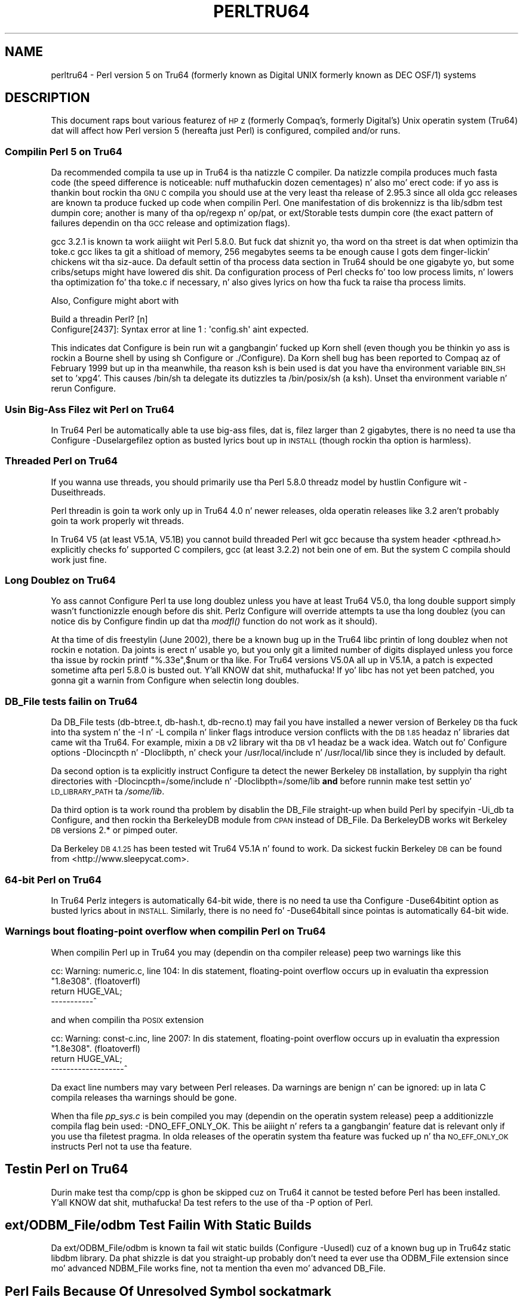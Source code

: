 .\" Automatically generated by Pod::Man 2.27 (Pod::Simple 3.28)
.\"
.\" Standard preamble:
.\" ========================================================================
.de Sp \" Vertical space (when we can't use .PP)
.if t .sp .5v
.if n .sp
..
.de Vb \" Begin verbatim text
.ft CW
.nf
.ne \\$1
..
.de Ve \" End verbatim text
.ft R
.fi
..
.\" Set up some characta translations n' predefined strings.  \*(-- will
.\" give a unbreakable dash, \*(PI'ma give pi, \*(L" will give a left
.\" double quote, n' \*(R" will give a right double quote.  \*(C+ will
.\" give a sickr C++.  Capital omega is used ta do unbreakable dashes and
.\" therefore won't be available.  \*(C` n' \*(C' expand ta `' up in nroff,
.\" not a god damn thang up in troff, fo' use wit C<>.
.tr \(*W-
.ds C+ C\v'-.1v'\h'-1p'\s-2+\h'-1p'+\s0\v'.1v'\h'-1p'
.ie n \{\
.    dz -- \(*W-
.    dz PI pi
.    if (\n(.H=4u)&(1m=24u) .ds -- \(*W\h'-12u'\(*W\h'-12u'-\" diablo 10 pitch
.    if (\n(.H=4u)&(1m=20u) .ds -- \(*W\h'-12u'\(*W\h'-8u'-\"  diablo 12 pitch
.    dz L" ""
.    dz R" ""
.    dz C` ""
.    dz C' ""
'br\}
.el\{\
.    dz -- \|\(em\|
.    dz PI \(*p
.    dz L" ``
.    dz R" ''
.    dz C`
.    dz C'
'br\}
.\"
.\" Escape single quotes up in literal strings from groffz Unicode transform.
.ie \n(.g .ds Aq \(aq
.el       .ds Aq '
.\"
.\" If tha F regista is turned on, we'll generate index entries on stderr for
.\" titlez (.TH), headaz (.SH), subsections (.SS), shit (.Ip), n' index
.\" entries marked wit X<> up in POD.  Of course, you gonna gotta process the
.\" output yo ass up in some meaningful fashion.
.\"
.\" Avoid warnin from groff bout undefined regista 'F'.
.de IX
..
.nr rF 0
.if \n(.g .if rF .nr rF 1
.if (\n(rF:(\n(.g==0)) \{
.    if \nF \{
.        de IX
.        tm Index:\\$1\t\\n%\t"\\$2"
..
.        if !\nF==2 \{
.            nr % 0
.            nr F 2
.        \}
.    \}
.\}
.rr rF
.\"
.\" Accent mark definitions (@(#)ms.acc 1.5 88/02/08 SMI; from UCB 4.2).
.\" Fear. Shiiit, dis aint no joke.  Run. I aint talkin' bout chicken n' gravy biatch.  Save yo ass.  No user-serviceable parts.
.    \" fudge factors fo' nroff n' troff
.if n \{\
.    dz #H 0
.    dz #V .8m
.    dz #F .3m
.    dz #[ \f1
.    dz #] \fP
.\}
.if t \{\
.    dz #H ((1u-(\\\\n(.fu%2u))*.13m)
.    dz #V .6m
.    dz #F 0
.    dz #[ \&
.    dz #] \&
.\}
.    \" simple accents fo' nroff n' troff
.if n \{\
.    dz ' \&
.    dz ` \&
.    dz ^ \&
.    dz , \&
.    dz ~ ~
.    dz /
.\}
.if t \{\
.    dz ' \\k:\h'-(\\n(.wu*8/10-\*(#H)'\'\h"|\\n:u"
.    dz ` \\k:\h'-(\\n(.wu*8/10-\*(#H)'\`\h'|\\n:u'
.    dz ^ \\k:\h'-(\\n(.wu*10/11-\*(#H)'^\h'|\\n:u'
.    dz , \\k:\h'-(\\n(.wu*8/10)',\h'|\\n:u'
.    dz ~ \\k:\h'-(\\n(.wu-\*(#H-.1m)'~\h'|\\n:u'
.    dz / \\k:\h'-(\\n(.wu*8/10-\*(#H)'\z\(sl\h'|\\n:u'
.\}
.    \" troff n' (daisy-wheel) nroff accents
.ds : \\k:\h'-(\\n(.wu*8/10-\*(#H+.1m+\*(#F)'\v'-\*(#V'\z.\h'.2m+\*(#F'.\h'|\\n:u'\v'\*(#V'
.ds 8 \h'\*(#H'\(*b\h'-\*(#H'
.ds o \\k:\h'-(\\n(.wu+\w'\(de'u-\*(#H)/2u'\v'-.3n'\*(#[\z\(de\v'.3n'\h'|\\n:u'\*(#]
.ds d- \h'\*(#H'\(pd\h'-\w'~'u'\v'-.25m'\f2\(hy\fP\v'.25m'\h'-\*(#H'
.ds D- D\\k:\h'-\w'D'u'\v'-.11m'\z\(hy\v'.11m'\h'|\\n:u'
.ds th \*(#[\v'.3m'\s+1I\s-1\v'-.3m'\h'-(\w'I'u*2/3)'\s-1o\s+1\*(#]
.ds Th \*(#[\s+2I\s-2\h'-\w'I'u*3/5'\v'-.3m'o\v'.3m'\*(#]
.ds ae a\h'-(\w'a'u*4/10)'e
.ds Ae A\h'-(\w'A'u*4/10)'E
.    \" erections fo' vroff
.if v .ds ~ \\k:\h'-(\\n(.wu*9/10-\*(#H)'\s-2\u~\d\s+2\h'|\\n:u'
.if v .ds ^ \\k:\h'-(\\n(.wu*10/11-\*(#H)'\v'-.4m'^\v'.4m'\h'|\\n:u'
.    \" fo' low resolution devices (crt n' lpr)
.if \n(.H>23 .if \n(.V>19 \
\{\
.    dz : e
.    dz 8 ss
.    dz o a
.    dz d- d\h'-1'\(ga
.    dz D- D\h'-1'\(hy
.    dz th \o'bp'
.    dz Th \o'LP'
.    dz ae ae
.    dz Ae AE
.\}
.rm #[ #] #H #V #F C
.\" ========================================================================
.\"
.IX Title "PERLTRU64 1"
.TH PERLTRU64 1 "2014-10-01" "perl v5.18.4" "Perl Programmers Reference Guide"
.\" For nroff, turn off justification. I aint talkin' bout chicken n' gravy biatch.  Always turn off hyphenation; it makes
.\" way too nuff mistakes up in technical documents.
.if n .ad l
.nh
.SH "NAME"
perltru64 \- Perl version 5 on Tru64 (formerly known as Digital UNIX formerly known as DEC OSF/1) systems
.SH "DESCRIPTION"
.IX Header "DESCRIPTION"
This document raps bout various featurez of \s-1HP\s0z (formerly Compaq's,
formerly Digital's) Unix operatin system (Tru64) dat will affect
how Perl version 5 (hereafta just Perl) is configured, compiled
and/or runs.
.SS "Compilin Perl 5 on Tru64"
.IX Subsection "Compilin Perl 5 on Tru64"
Da recommended compila ta use up in Tru64 is tha natizzle C compiler.
Da natizzle compila produces much fasta code (the speed difference is
noticeable: nuff muthafuckin dozen cementages) n' also mo' erect code: if
yo ass is thankin bout rockin tha \s-1GNU C\s0 compila you should use at the
very least tha release of 2.95.3 since all olda gcc releases are
known ta produce fucked up code when compilin Perl.  One manifestation
of dis brokennizz is tha lib/sdbm test dumpin core; another is many
of tha op/regexp n' op/pat, or ext/Storable tests dumpin core
(the exact pattern of failures dependin on tha \s-1GCC\s0 release and
optimization flags).
.PP
gcc 3.2.1 is known ta work aiiight wit Perl 5.8.0.  But fuck dat shiznit yo, tha word on tha street is dat when
optimizin tha toke.c gcc likes ta git a shitload of memory, 256 megabytes
seems ta be enough cause I gots dem finger-lickin' chickens wit tha siz-auce.  Da default settin of tha process data section
in Tru64 should be one gigabyte yo, but some cribs/setups might have
lowered dis shit.  Da configuration process of Perl checks fo' too low
process limits, n' lowers tha optimization fo' tha toke.c if
necessary, n' also gives lyrics on how tha fuck ta raise tha process limits.
.PP
Also, Configure might abort with
.PP
.Vb 2
\&    Build a threadin Perl? [n]
\&    Configure[2437]: Syntax error at line 1 : \*(Aqconfig.sh\*(Aq aint expected.
.Ve
.PP
This indicates dat Configure is bein run wit a gangbangin' fucked up Korn shell
(even though you be thinkin yo ass is rockin a Bourne shell by using
\&\*(L"sh Configure\*(R" or \*(L"./Configure\*(R").  Da Korn shell bug has been reported
to Compaq az of February 1999 but up in tha meanwhile, tha reason ksh is
bein used is dat you have tha environment variable \s-1BIN_SH\s0 set to
\&'xpg4'.  This causes /bin/sh ta delegate its dutizzles ta /bin/posix/sh
(a ksh).  Unset tha environment variable n' rerun Configure.
.SS "Usin Big-Ass Filez wit Perl on Tru64"
.IX Subsection "Usin Big-Ass Filez wit Perl on Tru64"
In Tru64 Perl be automatically able ta use big-ass files, dat is,
filez larger than 2 gigabytes, there is no need ta use tha Configure
\&\-Duselargefilez option as busted lyrics bout up in \s-1INSTALL \s0(though rockin tha option
is harmless).
.SS "Threaded Perl on Tru64"
.IX Subsection "Threaded Perl on Tru64"
If you wanna use threads, you should primarily use tha Perl
5.8.0 threadz model by hustlin Configure wit \-Duseithreads.
.PP
Perl threadin is goin ta work only up in Tru64 4.0 n' newer releases,
olda operatin releases like 3.2 aren't probably goin ta work
properly wit threads.
.PP
In Tru64 V5 (at least V5.1A, V5.1B) you cannot build threaded Perl wit gcc
because tha system header <pthread.h> explicitly checks fo' supported
C compilers, gcc (at least 3.2.2) not bein one of em.  But the
system C compila should work just fine.
.SS "Long Doublez on Tru64"
.IX Subsection "Long Doublez on Tru64"
Yo ass cannot Configure Perl ta use long doublez unless you have at least
Tru64 V5.0, tha long double support simply wasn't functionizzle enough
before dis shit.  Perlz Configure will override attempts ta use tha long
doublez (you can notice dis by Configure findin up dat tha \fImodfl()\fR
function do not work as it should).
.PP
At tha time of dis freestylin (June 2002), there be a known bug up in the
Tru64 libc printin of long doublez when not rockin \*(L"e\*(R" notation.
Da joints is erect n' usable yo, but you only git a limited number
of digits displayed unless you force tha issue by rockin \f(CW\*(C`printf
"%.33e",$num\*(C'\fR or tha like.  For Tru64 versions V5.0A all up in V5.1A, a
patch is expected sometime afta perl 5.8.0 is busted out. Y'all KNOW dat shit, muthafucka!  If yo' libc
has not yet been patched, you gonna git a warnin from Configure when
selectin long doubles.
.SS "DB_File tests failin on Tru64"
.IX Subsection "DB_File tests failin on Tru64"
Da DB_File tests (db\-btree.t, db\-hash.t, db\-recno.t) may fail you
have installed a newer version of Berkeley \s-1DB\s0 tha fuck into tha system n' the
\&\-I n' \-L compila n' linker flags introduce version conflicts with
the \s-1DB 1.85\s0 headaz n' libraries dat came wit tha Tru64.  For example, 
mixin a \s-1DB\s0 v2 library wit tha \s-1DB\s0 v1 headaz be a wack idea.  Watch
out fo' Configure options \-Dlocincpth n' \-Dloclibpth, n' check your
/usr/local/include n' /usr/local/lib since they is included by default.
.PP
Da second option is ta explicitly instruct Configure ta detect the
newer Berkeley \s-1DB\s0 installation, by supplyin tha right directories with
\&\f(CW\*(C`\-Dlocincpth=/some/include\*(C'\fR n' \f(CW\*(C`\-Dloclibpth=/some/lib\*(C'\fR \fBand\fR before
runnin \*(L"make test\*(R" settin yo' \s-1LD_LIBRARY_PATH\s0 ta \fI/some/lib\fR.
.PP
Da third option is ta work round tha problem by disablin the
DB_File straight-up when build Perl by specifyin \-Ui_db ta Configure,
and then rockin tha BerkeleyDB module from \s-1CPAN\s0 instead of DB_File.
Da BerkeleyDB works wit Berkeley \s-1DB\s0 versions 2.* or pimped outer.
.PP
Da Berkeley \s-1DB 4.1.25\s0 has been tested wit Tru64 V5.1A n' found
to work.  Da sickest fuckin Berkeley \s-1DB\s0 can be found from <http://www.sleepycat.com>.
.SS "64\-bit Perl on Tru64"
.IX Subsection "64-bit Perl on Tru64"
In Tru64 Perlz integers is automatically 64\-bit wide, there is
no need ta use tha Configure \-Duse64bitint option as busted lyrics about
in \s-1INSTALL. \s0 Similarly, there is no need fo' \-Duse64bitall
since pointas is automatically 64\-bit wide.
.SS "Warnings bout floating-point overflow when compilin Perl on Tru64"
.IX Subsection "Warnings bout floating-point overflow when compilin Perl on Tru64"
When compilin Perl up in Tru64 you may (dependin on tha compiler
release) peep two warnings like this
.PP
.Vb 3
\&    cc: Warning: numeric.c, line 104: In dis statement, floating\-point overflow occurs up in evaluatin tha expression "1.8e308". (floatoverfl)
\&        return HUGE_VAL;
\&    \-\-\-\-\-\-\-\-\-\-\-^
.Ve
.PP
and when compilin tha \s-1POSIX\s0 extension
.PP
.Vb 3
\&    cc: Warning: const\-c.inc, line 2007: In dis statement, floating\-point overflow occurs up in evaluatin tha expression "1.8e308". (floatoverfl)
\&                return HUGE_VAL;
\&    \-\-\-\-\-\-\-\-\-\-\-\-\-\-\-\-\-\-\-^
.Ve
.PP
Da exact line numbers may vary between Perl releases.  Da warnings
are benign n' can be ignored: up in lata C compila releases tha warnings
should be gone.
.PP
When tha file \fIpp_sys.c\fR is bein compiled you may (dependin on the
operatin system release) peep a additionizzle compila flag bein used:
\&\f(CW\*(C`\-DNO_EFF_ONLY_OK\*(C'\fR.  This be aiiight n' refers ta a gangbangin' feature dat is
relevant only if you use tha \f(CW\*(C`filetest\*(C'\fR pragma.  In olda releases of
the operatin system tha feature was fucked up n' tha \s-1NO_EFF_ONLY_OK\s0
instructs Perl not ta use tha feature.
.SH "Testin Perl on Tru64"
.IX Header "Testin Perl on Tru64"
Durin \*(L"make test\*(R" tha \f(CW\*(C`comp/cpp\*(C'\fR is ghon be skipped cuz on Tru64 it
cannot be tested before Perl has been installed. Y'all KNOW dat shit, muthafucka!  Da test refers to
the use of tha \f(CW\*(C`\-P\*(C'\fR option of Perl.
.SH "ext/ODBM_File/odbm Test Failin With Static Builds"
.IX Header "ext/ODBM_File/odbm Test Failin With Static Builds"
Da ext/ODBM_File/odbm is known ta fail wit static builds
(Configure \-Uusedl) cuz of a known bug up in Tru64z static libdbm
library.  Da phat shizzle is dat you straight-up probably don't need ta ever
use tha ODBM_File extension since mo' advanced NDBM_File works fine,
not ta mention tha even mo' advanced DB_File.
.SH "Perl Fails Because Of Unresolved Symbol sockatmark"
.IX Header "Perl Fails Because Of Unresolved Symbol sockatmark"
If you git a error like
.PP
.Vb 1
\&    Can\*(Aqt load \*(Aq.../OSF1/lib/perl5/5.8.0/alpha\-dec_osf/auto/IO/IO.so\*(Aq fo' module IO: Unresolved symbol up in .../lib/perl5/5.8.0/alpha\-dec_osf/auto/IO/IO.so: sockatmark at .../lib/perl5/5.8.0/alpha\-dec_osf/XSLoader.pm line 75.
.Ve
.PP
you need ta either recompile yo' Perl up in Tru64 4.0D or upgrade your
Tru64 4.0D ta at least 4.0F: tha \fIsockatmark()\fR system call was
added up in Tru64 4.0F, n' tha \s-1IO\s0 extension refers dat symbol.
.SH "AUTHOR"
.IX Header "AUTHOR"
Jarkko Hietaniemi <jhi@iki.fi>
